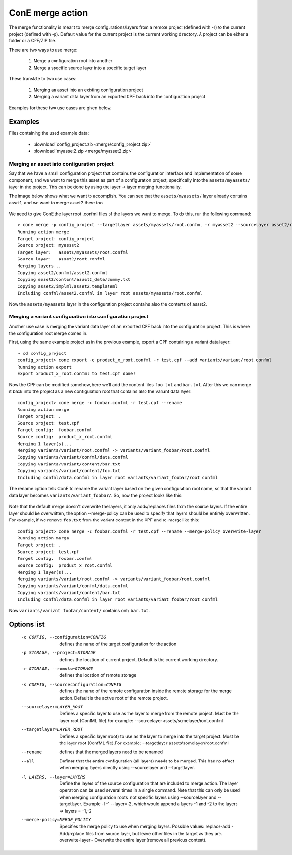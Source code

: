 ConE merge action
=================

The merge functionality is meant to merge configurations/layers from a
remote project (defined with -r) to the current project (defined with
-p). Default value for the current project is the current working
directory. A project can be either a folder or a CPF/ZIP file.

There are two ways to use merge:

    #. Merge a configuration root into another
    #. Merge a specific source layer into a specific target layer

These translate to two use cases:

    #. Merging an asset into an existing configuration project
    #. Merging a variant data layer from an exported CPF back into the
       configuration project

Examples for these two use cases are given below.

Examples
--------

Files containing the used example data:

    - :download:`config_project.zip <merge/config_project.zip>`
    - :download:`myasset2.zip <merge/myasset2.zip>`

Merging an asset into configuration project
'''''''''''''''''''''''''''''''''''''''''''

Say that we have a small configuration project that contains the configuration
interface and implementation of some component, and we want to merge this asset
as part of a configuration project, specifically into the ``assets/myassets/``
layer in the project. This can be done by using the layer -> layer merging
functionality.

The image below shows what we want to accomplish. You can see that the 
``assets/myassets/`` layer already contains asset1, and we want to merge asset2
there too.

    .. image:: merge/asset_merge.png

We need to give ConE the layer root .confml files of the layers we want to
merge. To do this, run the following command:

::

    > cone merge -p config_project --targetlayer assets/myassets/root.confml -r myasset2 --sourcelayer asset2/root.confml
    Running action merge
    Target project: config_project
    Source project: myasset2
    Target layer:   assets/myassets/root.confml
    Source layer:   asset2/root.confml
    Merging layers...
    Copying asset2/confml/asset2.confml
    Copying asset2/content/asset2_data/dummy.txt
    Copying asset2/implml/asset2.templateml
    Including confml/asset2.confml in layer root assets/myassets/root.confml

Now the ``assets/myassets`` layer in the configuration project contains also
the contents of asset2.

Merging a variant configuration into configuration project
''''''''''''''''''''''''''''''''''''''''''''''''''''''''''

Another use case is merging the variant data layer of an exported CPF back
into the configuration project. This is where the configuration root merge
comes in.

First, using the same example project as in the previous example, export a CPF
containing a variant data layer:

::

    > cd config_project
    config_project> cone export -c product_x_root.confml -r test.cpf --add variants/variant/root.confml
    Running action export
    Export product_x_root.confml to test.cpf done!
    
Now the CPF can be modified somehow, here we'll add the content files ``foo.txt``
and ``bar.txt``. After this we can merge it back into the project as a new
configuration root that contains also the variant data layer:

::

    config_project> cone merge -c foobar.confml -r test.cpf --rename
    Running action merge
    Target project: .
    Source project: test.cpf
    Target config:  foobar.confml
    Source config:  product_x_root.confml
    Merging 1 layer(s)...
    Merging variants/variant/root.confml -> variants/variant_foobar/root.confml
    Copying variants/variant/confml/data.confml
    Copying variants/variant/content/bar.txt
    Copying variants/variant/content/foo.txt
    Including confml/data.confml in layer root variants/variant_foobar/root.confml

The rename option tells ConE to rename the variant layer based on the given
configuration root name, so that the variant data layer becomes ``variants/variant_foobar/``.
So, now the project looks like this:

    .. image:: merge/project_after_variant_layer_merge.png

Note that the default merge doesn't overwrite the layers, it only adds/replaces
files from the source layers. If the entire layer should be overwritten, the
option --merge-policy can be used to specify that layers should be entirely
overwritten. For example, if we remove ``foo.txt`` from the variant content
in the CPF and re-merge like this:

::

    config_project> cone merge -c foobar.confml -r test.cpf --rename --merge-policy overwrite-layer
    Running action merge
    Target project: .
    Source project: test.cpf
    Target config:  foobar.confml
    Source config:  product_x_root.confml
    Merging 1 layer(s)...
    Merging variants/variant/root.confml -> variants/variant_foobar/root.confml
    Copying variants/variant/confml/data.confml
    Copying variants/variant/content/bar.txt
    Including confml/data.confml in layer root variants/variant_foobar/root.confml

Now ``variants/variant_foobar/content/`` contains only ``bar.txt``.

Options list
------------
    -c CONFIG, --configuration=CONFIG
                        defines the name of the target configuration for the
                        action
    -p STORAGE, --project=STORAGE
                        defines the location of current project. Default is
                        the current working directory.
    -r STORAGE, --remote=STORAGE
                        defines the location of remote storage
    -s CONFIG, --sourceconfiguration=CONFIG
                        defines the name of the remote configuration inside
                        the remote storage for the merge action. Default is
                        the active root of the remote project.
    --sourcelayer=LAYER_ROOT
                        Defines a specific layer to use as the layer to merge
                        from the remote project. Must be the layer root
                        (ConfML file).For example: --sourcelayer
                        assets/somelayer/root.confml
    --targetlayer=LAYER_ROOT
                        Defines a specific layer (root) to use as the layer to
                        merge into the target project. Must be the layer root
                        (ConfML file).For example: --targetlayer
                        assets/somelayer/root.confml
    --rename            defines that the merged layers need to be renamed
    --all               Defines that the entire configuration (all layers)
                        needs to be merged. This has no effect when merging
                        layers directly using --sourcelayer and --targetlayer.
    -l LAYERS, --layer=LAYERS
                        Define the layers of the source configuration that are
                        included to merge action. The layer operation can be
                        used several times in a single command. Note that this
                        can only be used when merging configuration roots, not
                        specific layers using --sourcelayer and --targetlayer.
                        Example -l -1 --layer=-2, which would append a layers
                        -1 and -2 to the layers => layers = -1,-2
    --merge-policy=MERGE_POLICY
                        Specifies the merge policy to use when merging layers.
                        Possible values:
                        replace-add - Add/replace files from source layer, but
                        leave other files in the target as they are.
                        overwrite-layer - Overwrite the entire layer (remove
                        all previous content).
